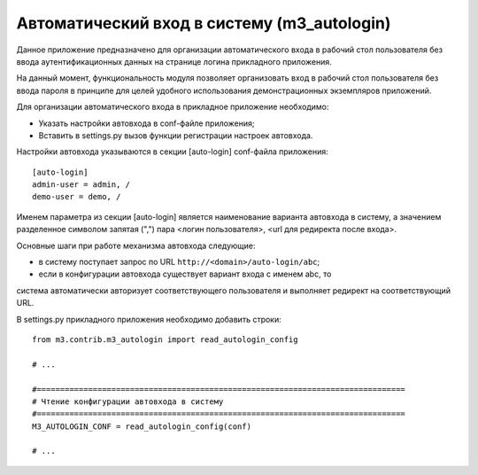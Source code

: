.. _m3_autologin:

Автоматический вход в систему (m3_autologin)
==============================

Данное приложение предназначено для организации автоматического входа
в рабочий стол пользователя без ввода аутентификационных данных на странице
логина прикладного приложения.

На данный момент, функциональность модуля позволяет организовать вход в рабочий
стол пользователя без ввода пароля в принципе для целей удобного использования
демонстрационных экземпляров приложений.

Для организации автоматического входа в прикладное приложение необходимо:

* Указать настройки автовхода в conf-файле приложения;
* Вставить в settings.py вызов функции регистрации настроек автовхода.

Настройки автовхода указываются в секции [auto-login] conf-файла приложения::

    [auto-login]
    admin-user = admin, /
    demo-user = demo, /
    
Именем параметра из секции [auto-login] является наименование варианта автовхода 
в систему, а значением разделенное символом запятая (",") пара 
<логин пользователя>, <url для редиректа после входа>. 

Основные шаги при работе механизма автовхода следующие:

* в систему поступает запрос по URL ``http://<domain>/auto-login/abc``;
* если в конфигурации автовхода существует вариант входа с именем abc, то 
система автоматически авторизует соответствующего пользователя и выполняет 
редирект на соответствующий URL.

В settings.py прикладного приложения необходимо добавить строки::
    
    
    from m3.contrib.m3_autologin import read_autologin_config
    
    # ...
    
    #===============================================================================
    # Чтение конфигурации автовхода в систему
    #===============================================================================
    M3_AUTOLOGIN_CONF = read_autologin_config(conf)
    
    # ... 